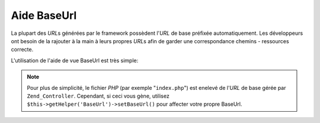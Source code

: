 .. _zend.view.helpers.initial.baseurl:

Aide BaseUrl
============

La plupart des *URL*\ s générées par le framework possèdent l'*URL* de base préfixée automatiquement. Les
développeurs ont besoin de la rajouter à la main à leurs propres *URL*\ s afin de garder une correspondance
chemins - ressources correcte.

L'utilisation de l'aide de vue BaseUrl est très simple:

.. code-block:: php
   :linenos:

   /*
    * Imaginons une URL de base dans page/application de "/mypage".
    */

   /*
    * affiche:
    * <base href="/mypage/" />
    */
   <base href="<?php echo $this->baseUrl(); ?>" />

   /*
    * affiche:
    * <link rel="stylesheet" type="text/css" href="/mypage/css/base.css" />
    */
   <link rel="stylesheet" type="text/css"
        href="<?php echo $this->baseUrl('css/base.css'); ?>" />

.. note::

   Pour plus de simplicité, le fichier *PHP* (par exemple "``index.php``") est enelevé de l'*URL* de base gérée
   par ``Zend_Controller``. Cependant, si ceci vous gène, utilisez ``$this->getHelper('BaseUrl')->setBaseUrl()``
   pour affecter votre propre BaseUrl.


